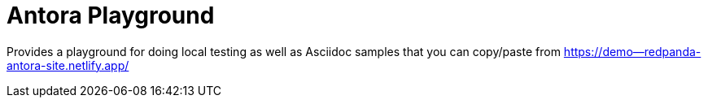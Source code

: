 = Antora Playground

Provides a playground for doing local testing as well as Asciidoc samples that you can copy/paste from https://demo--redpanda-antora-site.netlify.app/
